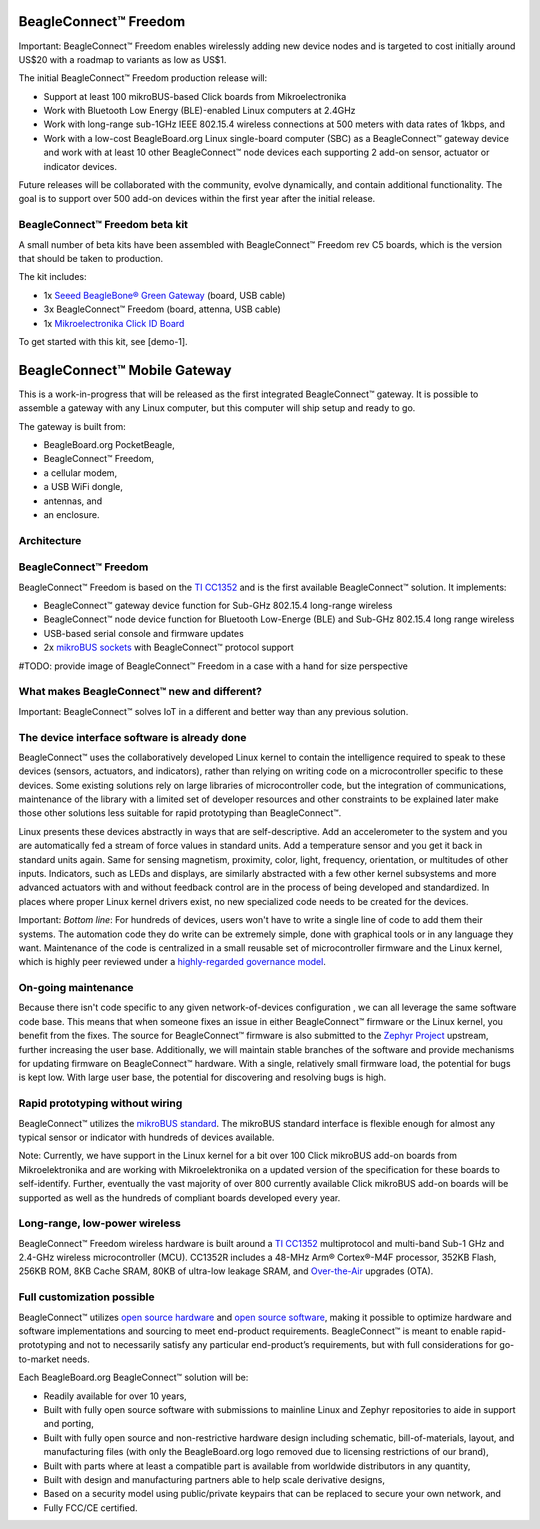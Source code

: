 BeagleConnect™ Freedom
######################

.. image:: media/image1.jpg
   :width: 600
   :align: center
   :height: 400
   :alt: BeagleConnect-Freedom-C5-HandPhoto

Important: BeagleConnect™ Freedom enables wirelessly adding new device nodes 
and is targeted to cost initially around US$20 with a roadmap to variants as 
low as US$1. 

The initial BeagleConnect™ Freedom production release will:

* Support at least 100 mikroBUS-based Click boards from Mikroelectronika
* Work with Bluetooth Low Energy (BLE)-enabled Linux computers at 2.4GHz
* Work with long-range sub-1GHz IEEE 802.15.4 wireless connections at 500 
  meters with data rates of 1kbps, and
* Work with a low-cost BeagleBoard.org Linux single-board computer (SBC) as a 
  BeagleConnect™ gateway device and work with at least 10 other BeagleConnect™ 
  node devices each supporting 2 add-on sensor, actuator or indicator devices.

Future releases will be collaborated with the community, evolve dynamically, 
and contain additional functionality. The goal is to support over 500 add-on 
devices within the first year after the initial release.

BeagleConnect™ Freedom beta kit
*******************************

A small number of beta kits have been assembled with BeagleConnect™ Freedom 
rev C5 boards, which is the version that should be taken to production.

The kit includes:

* 1x `Seeed BeagleBone® Green Gateway <https://wiki.seeedstudio.com/BeagleBone-Green-Gateway/>`_ (board, USB cable)
* 3x BeagleConnect™ Freedom (board, attenna, USB cable)
* 1x `Mikroelectronika Click ID Board <https://www.mikroe.com/unique-id-click>`_

To get started with this kit, see [demo-1].


BeagleConnect™ Mobile Gateway
#############################

This is a work-in-progress that will be released as the first integrated 
BeagleConnect™ gateway. It is possible to assemble a gateway with any Linux 
computer, but this computer will ship setup and ready to go.

The gateway is built from:

* BeagleBoard.org PocketBeagle,
* BeagleConnect™ Freedom,
* a cellular modem,
* a USB WiFi dongle,
* antennas, and
* an enclosure.

Architecture
************
BeagleConnect™ Freedom
**********************
BeagleConnect™ Freedom is based on the `TI CC1352 <https://www.ti.com/product/CC1352R>`_ 
and is the first available BeagleConnect™ solution. It implements:

* BeagleConnect™ gateway device function for Sub-GHz 802.15.4 long-range 
  wireless
* BeagleConnect™ node device function for Bluetooth Low-Energe (BLE) and 
  Sub-GHz 802.15.4 long range wireless
* USB-based serial console and firmware updates
* 2x `mikroBUS sockets <https://www.mikroe.com/mikrobus>`_ with BeagleConnect™ 
  protocol support

#TODO: provide image of BeagleConnect™ Freedom in a case with a hand for size perspective

What makes BeagleConnect™ new and different?
********************************************
Important: BeagleConnect™ solves IoT in a different and better way than any 
previous solution.

The device interface software is already done
*********************************************

BeagleConnect™ uses the collaboratively developed Linux kernel to contain the 
intelligence required to speak to these devices (sensors, actuators, and 
indicators), rather than relying on writing code on a microcontroller specific 
to these devices. Some existing solutions rely on large libraries of 
microcontroller code, but the integration of communications, maintenance of the
library with a limited set of developer resources and other constraints to be 
explained later make those other solutions less suitable for rapid prototyping 
than BeagleConnect™.

Linux presents these devices abstractly in ways that are self-descriptive. Add 
an accelerometer to the system and you are automatically fed a stream of force 
values in standard units. Add a temperature sensor and you get it back in 
standard units again. Same for sensing magnetism, proximity, color, light, 
frequency, orientation, or multitudes of other inputs. Indicators, such as LEDs
and displays, are similarly abstracted with a few other kernel subsystems and 
more advanced actuators with and without feedback control are in the process of
being developed and standardized. In places where proper Linux kernel drivers 
exist, no new specialized code needs to be created for the devices.

Important: *Bottom line*: For hundreds of devices, users won't have to write a 
single line of code to add them their systems. The automation code they do 
write can be extremely simple, done with graphical tools or in any language 
they want. Maintenance of the code is centralized in a small reusable set of 
microcontroller firmware and the Linux kernel, which is highly peer reviewed 
under a `highly-regarded governance model <https://wiki.p2pfoundation.net/Linux_-_Governance>`_. 

On-going maintenance
********************

Because there isn't code specific to any given network-of-devices configuration
, we can all leverage the same software code base. This means that when someone
fixes an issue in either BeagleConnect™ firmware or the Linux kernel, you 
benefit from the fixes. The source for BeagleConnect™ firmware is also 
submitted to the `Zephyr Project <https://www.zephyrproject.org/>`_ upstream, 
further increasing the user base. Additionally, we will maintain stable 
branches of the software and provide mechanisms for updating firmware on 
BeagleConnect™ hardware. With a single, relatively small firmware load, the 
potential for bugs is kept low. With large user base, the potential for 
discovering and resolving bugs is high.

Rapid prototyping without wiring
********************************

BeagleConnect™ utilizes the `mikroBUS standard <https://elinux.org/Mikrobus>`_.
The mikroBUS standard interface is flexible enough for almost any typical 
sensor or indicator with hundreds of devices available.

Note: Currently, we have support in the Linux kernel for a bit over 100 Click 
mikroBUS add-on boards from Mikroelektronika and are working with 
Mikroelektronika on a updated version of the specification for these boards to 
self-identify. Further, eventually the vast majority of over 800 currently 
available Click mikroBUS add-on boards will be supported as well as the 
hundreds of compliant boards developed every year. 

Long-range, low-power wireless
******************************

BeagleConnect™ Freedom wireless hardware is built around a 
`TI CC1352 <http://www.ti.com/product/CC1352R>`_ multiprotocol and multi-band 
Sub-1 GHz and 2.4-GHz wireless microcontroller (MCU). CC1352R includes a 48-MHz
Arm® Cortex®-M4F processor, 352KB Flash, 256KB ROM, 8KB Cache SRAM, 80KB of 
ultra-low leakage SRAM, and `Over-the-Air <https://en.wikipedia.org/wiki/Over-the-air_programming>`_ 
upgrades (OTA).

Full customization possible
***************************

BeagleConnect™ utilizes `open source hardware <https://www.oshwa.org/definition/>`_ 
and `open source software <https://en.wikipedia.org/wiki/Open-source_software>`_, 
making it possible to optimize hardware and software implementations and 
sourcing to meet end-product requirements. BeagleConnect™ is meant to enable 
rapid-prototyping and not to necessarily satisfy any particular end-product’s 
requirements, but with full considerations for go-to-market needs.

Each BeagleBoard.org BeagleConnect™ solution will be:

* Readily available for over 10 years,
* Built with fully open source software with submissions to mainline Linux and 
  Zephyr repositories to aide in support and porting,
* Built with fully open source and non-restrictive hardware design including 
  schematic, bill-of-materials, layout, and manufacturing files (with only the 
  BeagleBoard.org logo removed due to licensing restrictions of our brand),
* Built with parts where at least a compatible part is available from worldwide
  distributors in any quantity,
* Built with design and manufacturing partners able to help scale derivative
  designs,
* Based on a security model using public/private keypairs that can be replaced 
  to secure your own network, and
* Fully FCC/CE certified.

